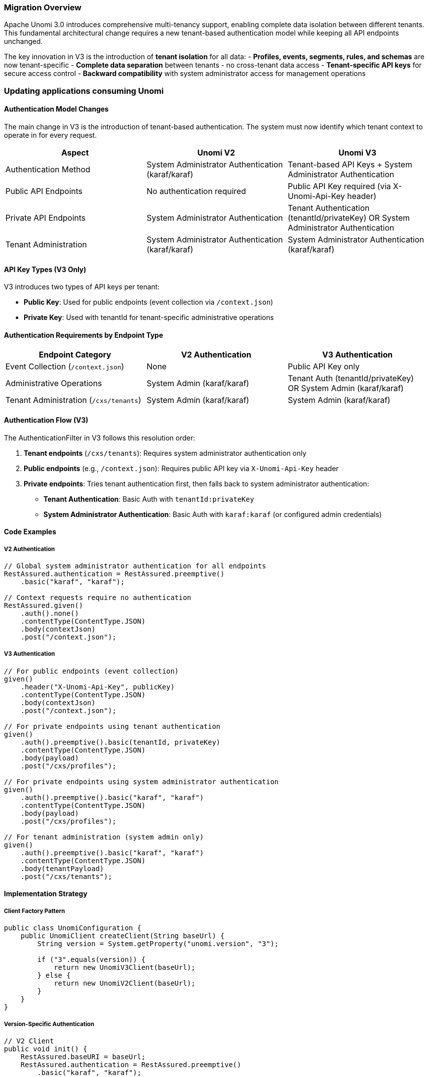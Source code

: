 //
// Licensed under the Apache License, Version 2.0 (the "License");
// you may not use this file except in compliance with the License.
// You may obtain a copy of the License at
//
//      http://www.apache.org/licenses/LICENSE-2.0
//
// Unless required by applicable law or agreed to in writing, software
// distributed under the License is distributed on an "AS IS" BASIS,
// WITHOUT WARRANTIES OR CONDITIONS OF ANY KIND, either express or implied.
// See the License for the specific language governing permissions and
// limitations under the License.
//

=== Migration Overview

Apache Unomi 3.0 introduces comprehensive multi-tenancy support, enabling complete data isolation between different tenants. This fundamental architectural change requires a new tenant-based authentication model while keeping all API endpoints unchanged.

The key innovation in V3 is the introduction of **tenant isolation** for all data:
- **Profiles, events, segments, rules, and schemas** are now tenant-specific
- **Complete data separation** between tenants - no cross-tenant data access
- **Tenant-specific API keys** for secure access control
- **Backward compatibility** with system administrator access for management operations

=== Updating applications consuming Unomi

==== Authentication Model Changes

The main change in V3 is the introduction of tenant-based authentication. The system must now identify which tenant context to operate in for every request.

[cols="1,1,1", options="header"]
|===
|Aspect |Unomi V2 |Unomi V3

|Authentication Method
|System Administrator Authentication (karaf/karaf)
|Tenant-based API Keys + System Administrator Authentication

|Public API Endpoints
|No authentication required
|Public API Key required (via X-Unomi-Api-Key header)

|Private API Endpoints
|System Administrator Authentication
|Tenant Authentication (tenantId/privateKey) OR System Administrator Authentication

|Tenant Administration
|System Administrator Authentication (karaf/karaf)
|System Administrator Authentication (karaf/karaf)
|===

==== API Key Types (V3 Only)

V3 introduces two types of API keys per tenant:

- **Public Key**: Used for public endpoints (event collection via `/context.json`)
- **Private Key**: Used with tenantId for tenant-specific administrative operations

==== Authentication Requirements by Endpoint Type

[cols="1,1,1", options="header"]
|===
|Endpoint Category |V2 Authentication |V3 Authentication

|Event Collection (`/context.json`)
|None
|Public API Key only

|Administrative Operations
|System Admin (karaf/karaf)
|Tenant Auth (tenantId/privateKey) OR System Admin (karaf/karaf)

|Tenant Administration (`/cxs/tenants`)
|System Admin (karaf/karaf)
|System Admin (karaf/karaf)
|===

==== Authentication Flow (V3)

The AuthenticationFilter in V3 follows this resolution order:

1. **Tenant endpoints** (`/cxs/tenants`): Requires system administrator authentication only
2. **Public endpoints** (e.g., `/context.json`): Requires public API key via `X-Unomi-Api-Key` header
3. **Private endpoints**: Tries tenant authentication first, then falls back to system administrator authentication:
   - **Tenant Authentication**: Basic Auth with `tenantId:privateKey`
   - **System Administrator Authentication**: Basic Auth with `karaf:karaf` (or configured admin credentials)

==== Code Examples

===== V2 Authentication

[source,java]
----
// Global system administrator authentication for all endpoints
RestAssured.authentication = RestAssured.preemptive()
    .basic("karaf", "karaf");

// Context requests require no authentication
RestAssured.given()
    .auth().none()
    .contentType(ContentType.JSON)
    .body(contextJson)
    .post("/context.json");
----

===== V3 Authentication

[source,java]
----
// For public endpoints (event collection)
given()
    .header("X-Unomi-Api-Key", publicKey)
    .contentType(ContentType.JSON)
    .body(contextJson)
    .post("/context.json");

// For private endpoints using tenant authentication
given()
    .auth().preemptive().basic(tenantId, privateKey)
    .contentType(ContentType.JSON)
    .body(payload)
    .post("/cxs/profiles");

// For private endpoints using system administrator authentication
given()
    .auth().preemptive().basic("karaf", "karaf")
    .contentType(ContentType.JSON)
    .body(payload)
    .post("/cxs/profiles");

// For tenant administration (system admin only)
given()
    .auth().preemptive().basic("karaf", "karaf")
    .contentType(ContentType.JSON)
    .body(tenantPayload)
    .post("/cxs/tenants");
----

==== Implementation Strategy

===== Client Factory Pattern

[source,java]
----
public class UnomiConfiguration {
    public UnomiClient createClient(String baseUrl) {
        String version = System.getProperty("unomi.version", "3");
        
        if ("3".equals(version)) {
            return new UnomiV3Client(baseUrl);
        } else {
            return new UnomiV2Client(baseUrl);
        }
    }
}
----

===== Version-Specific Authentication

[source,java]
----
// V2 Client
public void init() {
    RestAssured.baseURI = baseUrl;
    RestAssured.authentication = RestAssured.preemptive()
        .basic("karaf", "karaf");
}

// V3 Client
public void init() {
    RestAssured.baseURI = baseUrl;
}

public void updateKeys(String publicKey, String privateKey) {
    this.publicKey = publicKey;
    this.privateKey = privateKey;
}
----

==== No API Contract Changes

All API endpoints remain the same between V2 and V3. The only differences are in the authentication mechanism and tenant resolution. Request/response payloads are unchanged.

=== Migrating your existing data

==== Multi-Tenancy Impact

When migrating to V3, you need to understand that:

- All data (profiles, events, segments, rules, schemas) becomes tenant-specific
- Each tenant operates in complete isolation with their own data space
- Tenant context must be established for every API operation

==== Migration Steps

1. **Understand Multi-Tenancy Impact**
   - All data (profiles, events, segments, rules, schemas) becomes tenant-specific
   - Each tenant operates in complete isolation with their own data space
   - Tenant context must be established for every API operation

2. **Update Authentication Configuration**
   - Remove global system administrator authentication
   - Configure tenant-specific public and private API keys
   - Implement endpoint-specific authentication logic

3. **Endpoint-Specific Changes**
   - Add `X-Unomi-Api-Key` header with public key for event collection
   - Use tenant authentication (tenantId/privateKey) for tenant-specific administrative operations
   - Keep system administrator authentication as fallback for administrative operations
   - Continue using system administrator authentication for tenant administration

4. **No API Contract Changes**
   - All endpoints remain the same
   - Request/response payloads are unchanged
   - Only authentication mechanism differs

==== Benefits of Multi-Tenancy in V3

- **Data Isolation**: Complete separation ensures tenant data never crosses boundaries
- **Scalability**: Support for multiple customers/organizations in a single Unomi instance
- **Security**: Tenant-specific API keys prevent unauthorized cross-tenant access
- **Compliance**: Easier to meet data privacy regulations with clear tenant boundaries
- **Cost Efficiency**: Shared infrastructure with isolated data reduces operational costs

=== Migration Checklist

Before starting the migration, please ensure that:

- You do have a backup of your data
- You did practice the migration in a staging environment, NEVER migrate a production environment without prior validation
- You verified your applications were operational with Apache Unomi 3.0 (authentication updated, client applications updated, ...)
- You are currently running Apache Unomi 2.0 (or a later 2.x version)
- You understand the multi-tenancy impact on your data model
- You have configured tenant-specific API keys for your applications

=== Migration Process

The migration from V2 to V3 is primarily a configuration and authentication update:

1. **Shutdown your Apache Unomi 2.0 cluster**
2. **Update your client applications** to use the new authentication model
3. **Configure tenant-specific API keys** for your applications
4. **Start your Apache Unomi 3.0 cluster**
5. **Test your applications** with the new authentication model

=== V2 Compatibility Mode

To facilitate the migration process, Unomi V3 includes a **V2 compatibility mode** that allows V2 client applications to work with Unomi V3 without immediate code changes.

==== Enabling V2 Compatibility Mode

To enable V2 compatibility mode, set the following system property when starting Unomi V3:

[source,bash]
----
# Enable V2 compatibility mode
-Dunomi.v2.compatibility.mode=true
----

==== V2 Compatibility Mode Behavior

When V2 compatibility mode is enabled:

- **Public endpoints** (e.g., `/context.json`): No authentication required (same as V2)
- **Private endpoints**: JAAS authentication required (same as V2)
- **All API endpoints**: Identical behavior to V2
- **Data isolation**: Still enforced through tenant context

==== Migration Strategy with V2 Compatibility Mode

1. **Phase 1: Enable V2 Compatibility Mode**
   - Start Unomi V3 with `-Dunomi.v2.compatibility.mode=true`
   - Verify all V2 client applications work without changes
   - Migrate data to tenant structure

2. **Phase 2: Gradual Migration**
   - Update client applications one by one to use V3 authentication
   - Test each application with V3 authentication
   - Keep V2 compatibility mode enabled for remaining applications

3. **Phase 3: Complete Migration**
   - Update all client applications to V3 authentication
   - Disable V2 compatibility mode: `-Dunomi.v2.compatibility.mode=false`
   - Verify all applications work with full V3 multi-tenancy

==== Security Considerations

- **V2 compatibility mode** should only be used during migration
- **Production environments** should use full V3 authentication for security
- **V2 compatibility mode** bypasses tenant API key requirements
- **Data isolation** is still enforced through tenant context

==== Example: Starting Unomi V3 with V2 Compatibility Mode

[source,bash]
----
# Start Unomi V3 with V2 compatibility mode
./karaf -Dunomi.v2.compatibility.mode=true

# Or set as environment variable
export KARAF_OPTS="-Dunomi.v2.compatibility.mode=true"
./karaf
----

=== Post Migration

Once the migration has been completed, you will be able to start Apache Unomi 3.0 with full multi-tenancy support.

Remember that all data operations now require proper tenant context, either through tenant authentication or system administrator authentication.

The fundamental difference between Unomi V2 and V3 is the introduction of **comprehensive multi-tenancy support**:

- **V2**: Single-tenant architecture with system administrator authentication for all operations
- **V3**: Multi-tenant architecture with complete data isolation and tenant-specific authentication
- **API Endpoints**: Identical between versions - no breaking changes to existing integrations
- **Data Model**: All entities (profiles, events, segments, rules, schemas) become tenant-specific in V3
- **Authentication**: New tenant-based authentication model with system administrator authentication as fallback

The authentication changes in V3 are driven by the need to establish tenant context for every operation, ensuring complete data isolation while maintaining backward compatibility for administrative operations.

